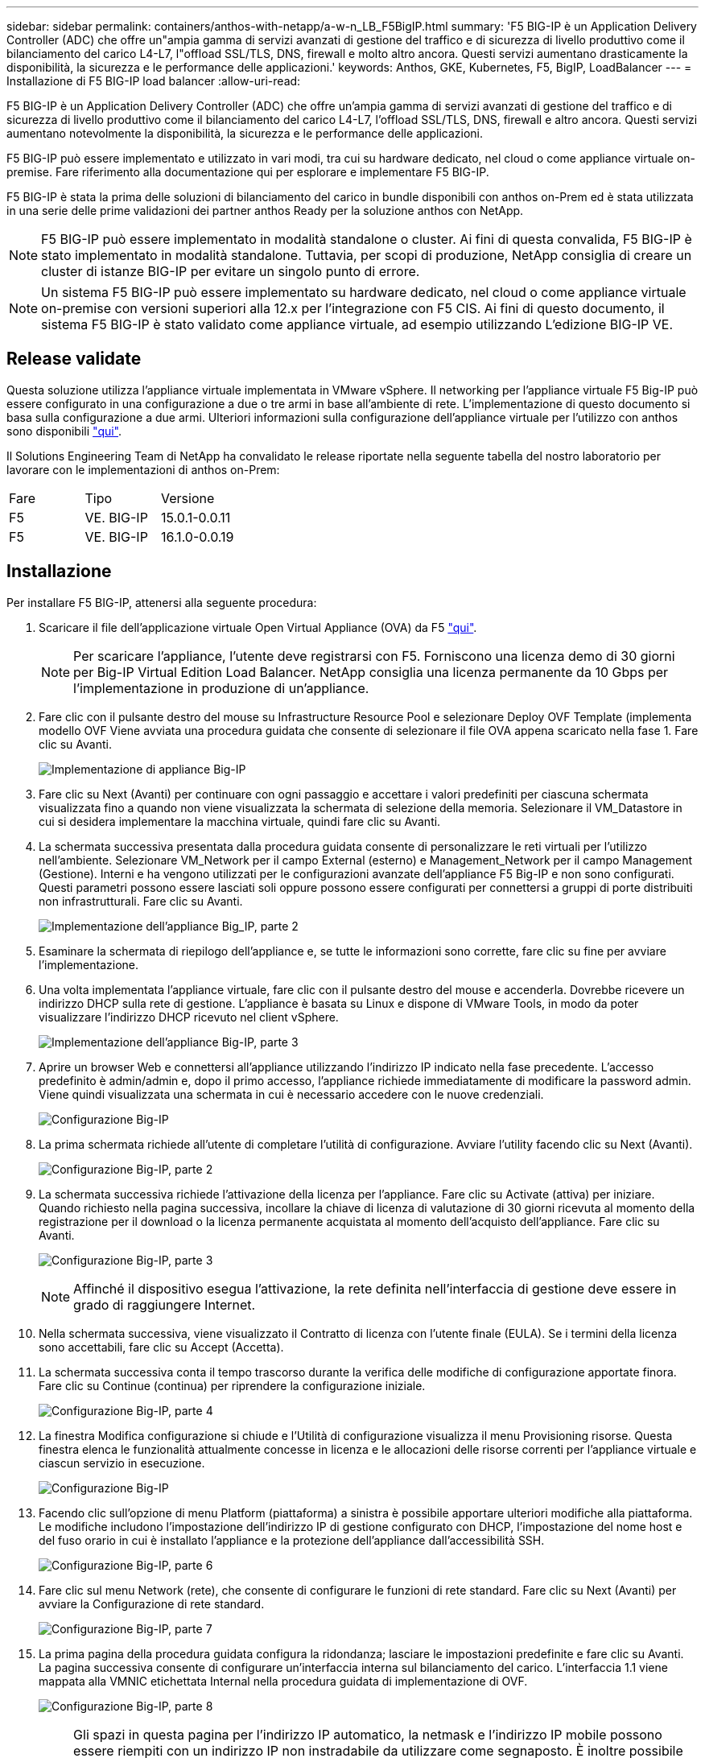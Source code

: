 ---
sidebar: sidebar 
permalink: containers/anthos-with-netapp/a-w-n_LB_F5BigIP.html 
summary: 'F5 BIG-IP è un Application Delivery Controller (ADC) che offre un"ampia gamma di servizi avanzati di gestione del traffico e di sicurezza di livello produttivo come il bilanciamento del carico L4-L7, l"offload SSL/TLS, DNS, firewall e molto altro ancora. Questi servizi aumentano drasticamente la disponibilità, la sicurezza e le performance delle applicazioni.' 
keywords: Anthos, GKE, Kubernetes, F5, BigIP, LoadBalancer 
---
= Installazione di F5 BIG-IP load balancer
:allow-uri-read: 


[role="lead"]
F5 BIG-IP è un Application Delivery Controller (ADC) che offre un'ampia gamma di servizi avanzati di gestione del traffico e di sicurezza di livello produttivo come il bilanciamento del carico L4-L7, l'offload SSL/TLS, DNS, firewall e altro ancora. Questi servizi aumentano notevolmente la disponibilità, la sicurezza e le performance delle applicazioni.

F5 BIG-IP può essere implementato e utilizzato in vari modi, tra cui su hardware dedicato, nel cloud o come appliance virtuale on-premise. Fare riferimento alla documentazione qui per esplorare e implementare F5 BIG-IP.

F5 BIG-IP è stata la prima delle soluzioni di bilanciamento del carico in bundle disponibili con anthos on-Prem ed è stata utilizzata in una serie delle prime validazioni dei partner anthos Ready per la soluzione anthos con NetApp.


NOTE: F5 BIG-IP può essere implementato in modalità standalone o cluster. Ai fini di questa convalida, F5 BIG-IP è stato implementato in modalità standalone. Tuttavia, per scopi di produzione, NetApp consiglia di creare un cluster di istanze BIG-IP per evitare un singolo punto di errore.


NOTE: Un sistema F5 BIG-IP può essere implementato su hardware dedicato, nel cloud o come appliance virtuale on-premise con versioni superiori alla 12.x per l'integrazione con F5 CIS. Ai fini di questo documento, il sistema F5 BIG-IP è stato validato come appliance virtuale, ad esempio utilizzando L'edizione BIG-IP VE.



== Release validate

Questa soluzione utilizza l'appliance virtuale implementata in VMware vSphere. Il networking per l'appliance virtuale F5 Big-IP può essere configurato in una configurazione a due o tre armi in base all'ambiente di rete. L'implementazione di questo documento si basa sulla configurazione a due armi. Ulteriori informazioni sulla configurazione dell'appliance virtuale per l'utilizzo con anthos sono disponibili https://cloud.google.com/solutions/partners/installing-f5-big-ip-adc-for-gke-on-prem["qui"].

Il Solutions Engineering Team di NetApp ha convalidato le release riportate nella seguente tabella del nostro laboratorio per lavorare con le implementazioni di anthos on-Prem:

|===


| Fare | Tipo | Versione 


| F5 | VE. BIG-IP | 15.0.1-0.0.11 


| F5 | VE. BIG-IP | 16.1.0-0.0.19 
|===


== Installazione

Per installare F5 BIG-IP, attenersi alla seguente procedura:

. Scaricare il file dell'applicazione virtuale Open Virtual Appliance (OVA) da F5 https://downloads.f5.com/esd/serveDownload.jsp?path=/big-ip/big-ip_v15.x/15.0.1/english/virtual-edition/&sw=BIG-IP&pro=big-ip_v15.x&ver=15.0.1&container=Virtual-Edition&file=BIGIP-15.0.1-0.0.11.ALL-vmware.ova["qui"].
+

NOTE: Per scaricare l'appliance, l'utente deve registrarsi con F5. Forniscono una licenza demo di 30 giorni per Big-IP Virtual Edition Load Balancer. NetApp consiglia una licenza permanente da 10 Gbps per l'implementazione in produzione di un'appliance.

. Fare clic con il pulsante destro del mouse su Infrastructure Resource Pool e selezionare Deploy OVF Template (implementa modello OVF Viene avviata una procedura guidata che consente di selezionare il file OVA appena scaricato nella fase 1. Fare clic su Avanti.
+
image:deploy-big_ip_1.PNG["Implementazione di appliance Big-IP"]

. Fare clic su Next (Avanti) per continuare con ogni passaggio e accettare i valori predefiniti per ciascuna schermata visualizzata fino a quando non viene visualizzata la schermata di selezione della memoria. Selezionare il VM_Datastore in cui si desidera implementare la macchina virtuale, quindi fare clic su Avanti.
. La schermata successiva presentata dalla procedura guidata consente di personalizzare le reti virtuali per l'utilizzo nell'ambiente. Selezionare VM_Network per il campo External (esterno) e Management_Network per il campo Management (Gestione). Interni e ha vengono utilizzati per le configurazioni avanzate dell'appliance F5 Big-IP e non sono configurati. Questi parametri possono essere lasciati soli oppure possono essere configurati per connettersi a gruppi di porte distribuiti non infrastrutturali. Fare clic su Avanti.
+
image:deploy-big_ip_2.PNG["Implementazione dell'appliance Big_IP, parte 2"]

. Esaminare la schermata di riepilogo dell'appliance e, se tutte le informazioni sono corrette, fare clic su fine per avviare l'implementazione.
. Una volta implementata l'appliance virtuale, fare clic con il pulsante destro del mouse e accenderla. Dovrebbe ricevere un indirizzo DHCP sulla rete di gestione. L'appliance è basata su Linux e dispone di VMware Tools, in modo da poter visualizzare l'indirizzo DHCP ricevuto nel client vSphere.
+
image:deploy-big_ip_3.PNG["Implementazione dell'appliance Big-IP, parte 3"]

. Aprire un browser Web e connettersi all'appliance utilizzando l'indirizzo IP indicato nella fase precedente. L'accesso predefinito è admin/admin e, dopo il primo accesso, l'appliance richiede immediatamente di modificare la password admin. Viene quindi visualizzata una schermata in cui è necessario accedere con le nuove credenziali.
+
image:big-IP_config_1.PNG["Configurazione Big-IP"]

. La prima schermata richiede all'utente di completare l'utilità di configurazione. Avviare l'utility facendo clic su Next (Avanti).
+
image:big-IP_config_2.PNG["Configurazione Big-IP, parte 2"]

. La schermata successiva richiede l'attivazione della licenza per l'appliance. Fare clic su Activate (attiva) per iniziare. Quando richiesto nella pagina successiva, incollare la chiave di licenza di valutazione di 30 giorni ricevuta al momento della registrazione per il download o la licenza permanente acquistata al momento dell'acquisto dell'appliance. Fare clic su Avanti.
+
image:big-IP_config_3.PNG["Configurazione Big-IP, parte 3"]

+

NOTE: Affinché il dispositivo esegua l'attivazione, la rete definita nell'interfaccia di gestione deve essere in grado di raggiungere Internet.

. Nella schermata successiva, viene visualizzato il Contratto di licenza con l'utente finale (EULA). Se i termini della licenza sono accettabili, fare clic su Accept (Accetta).
. La schermata successiva conta il tempo trascorso durante la verifica delle modifiche di configurazione apportate finora. Fare clic su Continue (continua) per riprendere la configurazione iniziale.
+
image:big-IP_config_4.PNG["Configurazione Big-IP, parte 4"]

. La finestra Modifica configurazione si chiude e l'Utilità di configurazione visualizza il menu Provisioning risorse. Questa finestra elenca le funzionalità attualmente concesse in licenza e le allocazioni delle risorse correnti per l'appliance virtuale e ciascun servizio in esecuzione.
+
image::big-IP_config_5.png[Configurazione Big-IP]

. Facendo clic sull'opzione di menu Platform (piattaforma) a sinistra è possibile apportare ulteriori modifiche alla piattaforma. Le modifiche includono l'impostazione dell'indirizzo IP di gestione configurato con DHCP, l'impostazione del nome host e del fuso orario in cui è installato l'appliance e la protezione dell'appliance dall'accessibilità SSH.
+
image:big-IP_config_6.PNG["Configurazione Big-IP, parte 6"]

. Fare clic sul menu Network (rete), che consente di configurare le funzioni di rete standard. Fare clic su Next (Avanti) per avviare la Configurazione di rete standard.
+
image:big-IP_config_7.PNG["Configurazione Big-IP, parte 7"]

. La prima pagina della procedura guidata configura la ridondanza; lasciare le impostazioni predefinite e fare clic su Avanti. La pagina successiva consente di configurare un'interfaccia interna sul bilanciamento del carico. L'interfaccia 1.1 viene mappata alla VMNIC etichettata Internal nella procedura guidata di implementazione di OVF.
+
image:big-IP_config_8.PNG["Configurazione Big-IP, parte 8"]

+

NOTE: Gli spazi in questa pagina per l'indirizzo IP automatico, la netmask e l'indirizzo IP mobile possono essere riempiti con un indirizzo IP non instradabile da utilizzare come segnaposto. È inoltre possibile utilizzare una rete interna configurata come gruppo di porte distribuito per i guest virtuali se si sta implementando la configurazione a tre armi. Per continuare con la procedura guidata, è necessario completarli.

. La pagina successiva consente di configurare una rete esterna utilizzata per mappare i servizi ai pod implementati in Kubernetes. Selezionare un IP statico dall'intervallo VM_Network, la subnet mask appropriata e un IP mobile dello stesso intervallo. L'interfaccia 1.2 viene mappata alla VMNIC etichettata External nella procedura guidata di implementazione di OVF.
+
image:big-IP_config_9.PNG["Configurazione Big-IP, parte 9"]

. Nella pagina successiva, è possibile configurare una rete ha interna se si stanno implementando più appliance virtuali nell'ambiente. Per procedere, è necessario compilare i campi Self-IP Address (Indirizzo IP automatico) e Netmask (maschera di rete) e selezionare Interface 1.3 (interfaccia VLAN), che viene mappata alla rete ha definita dalla creazione guidata dei modelli OVF.
+
image:big-IP_config_10.png["Configurazione Big-IP, parte 10"]

. La pagina successiva consente di configurare i server NTP. Fare clic su Next (Avanti) per continuare con la configurazione del DNS. I server DNS e l'elenco di ricerca dei domini devono essere già popolati dal server DHCP. Fare clic su Next (Avanti) per accettare le impostazioni predefinite e continuare.
. Per il resto della procedura guidata, fare clic su Next (Avanti) per continuare con la configurazione avanzata del peering, la cui configurazione non rientra nell'ambito di questo documento. Quindi fare clic su fine per uscire dalla procedura guidata.
. Creare singole partizioni per il cluster di amministrazione anthos e per ciascun cluster utente implementato nell'ambiente. Fare clic su System (sistema) nel menu a sinistra, selezionare Users (utenti) e fare clic su Partition List (elenco partizioni).
+
image:big-IP_config_11.PNG["Configurazione Big-IP, parte 11"]

. La schermata visualizzata mostra solo la partizione comune corrente. Fare clic su Create (Crea) a destra per creare la prima partizione aggiuntiva e assegnarle un nome `GKE-Admin`. Quindi fare clic su Repeat (Ripeti) e assegnare un nome alla partizione `User-Cluster-1`. Fare nuovamente clic sul pulsante Repeat (Ripeti) per assegnare un nome alla partizione successiva `User-Cluster-2`. Infine, fare clic su fine per completare la procedura guidata. Viene visualizzata nuovamente la schermata elenco partizioni con tutte le partizioni elencate.
+
image:big-IP_config_12.PNG["Configurazione Big-IP, parte 12"]





== Integrazione con anthos

Ogni file di configurazione contiene una sezione, rispettivamente per il cluster di amministrazione e per ogni cluster di utenti che si sceglie di implementare per configurare il bilanciamento del carico in modo che venga gestito da anthos su Prem.

Il seguente script è un esempio della configurazione della partizione per il cluster GKE-Admin. I valori che devono essere non commentati e modificati vengono inseriti in grassetto di seguito:

[listing, subs="+quotes,+verbatim"]
----
# (Required) Load balancer configuration
*loadBalancer:*
  # (Required) The VIPs to use for load balancing
  *vips:*
    # Used to connect to the Kubernetes API
    *controlPlaneVIP: "10.61.181.230"*
    # # (Optional) Used for admin cluster addons (needed for multi cluster features). Must
    # # be the same across clusters
    # # addonsVIP: ""
  # (Required) Which load balancer to use "F5BigIP" "Seesaw" or "ManualLB". Uncomment
  # the corresponding field below to provide the detailed spec
  *kind: F5BigIP*
  # # (Required when using "ManualLB" kind) Specify pre-defined nodeports
  # manualLB:
  #   # NodePort for ingress service's http (only needed for user cluster)
  #   ingressHTTPNodePort: 0
  #   # NodePort for ingress service's https (only needed for user cluster)
  #   ingressHTTPSNodePort: 0
  #   # NodePort for control plane service
  #   controlPlaneNodePort: 30968
  #   # NodePort for addon service (only needed for admin cluster)
  #   addonsNodePort: 31405
  # # (Required when using "F5BigIP" kind) Specify the already-existing partition and
  # # credentials
  *f5BigIP:*
    *address: "172.21.224.21"*
    *credentials:*
      *username: "admin"*
      *password: "admin-password"*
    *partition: "GKE-Admin"*
  #   # # (Optional) Specify a pool name if using SNAT
  #   # snatPoolName: ""
  # (Required when using "Seesaw" kind) Specify the Seesaw configs
  # seesaw:
    # (Required) The absolute or relative path to the yaml file to use for IP allocation
    # for LB VMs. Must contain one or two IPs.
    #  ipBlockFilePath: ""
    # (Required) The Virtual Router IDentifier of VRRP for the Seesaw group. Must
    # be between 1-255 and unique in a VLAN.
    #  vrid: 0
    # (Required) The IP announced by the master of Seesaw group
    #  masterIP: ""
    # (Required) The number CPUs per machine
    #  cpus: 4
    # (Required) Memory size in MB per machine
    #   memoryMB: 8192
    # (Optional) Network that the LB interface of Seesaw runs in (default: cluster
    # network)
    #   vCenter:
      # vSphere network name
      #     networkName: VM_Network
    # (Optional) Run two LB VMs to achieve high availability (default: false)
    #   enableHA: false
----
link:a-w-n_LB_MetalLB.html["Avanti: Installazione dei bilanciatori di carico MetalLB."]
